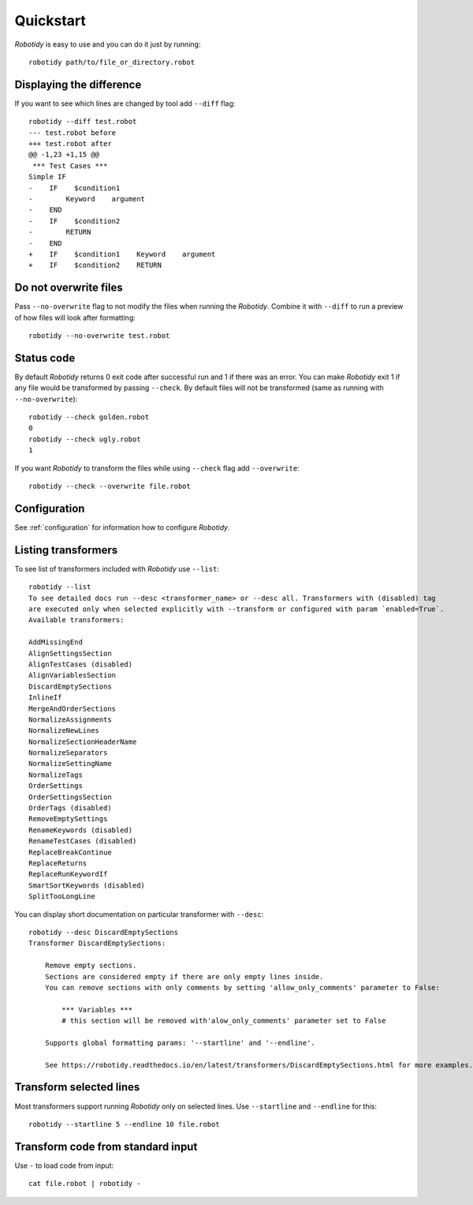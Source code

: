 .. _quickstart:

Quickstart
===========
`Robotidy` is easy to use and you can do it just by running::

    robotidy path/to/file_or_directory.robot

Displaying the difference
--------------------------
If you want to see which lines are changed by tool add ``--diff`` flag::

    robotidy --diff test.robot
    --- test.robot before
    +++ test.robot after
    @@ -1,23 +1,15 @@
     *** Test Cases ***
    Simple IF
    -    IF    $condition1
    -        Keyword    argument
    -    END
    -    IF    $condition2
    -        RETURN
    -    END
    +    IF    $condition1    Keyword    argument
    +    IF    $condition2    RETURN

Do not overwrite files
-----------------------
Pass ``--no-overwrite`` flag to not modify the files when running the `Robotidy`. Combine it with ``--diff`` to run a preview
of how files will look after formatting::

    robotidy --no-overwrite test.robot

Status code
------------
By default `Robotidy` returns 0 exit code after successful run and 1 if there was an error. You can make `Robotidy` exit 1
if any file would be transformed by passing ``--check``. By default files will not be transformed (same as running with
``--no-overwrite``)::

    robotidy --check golden.robot
    0
    robotidy --check ugly.robot
    1

If you want `Robotidy` to transform the files while using ``--check`` flag add ``--overwrite``::

    robotidy --check --overwrite file.robot

Configuration
--------------
See :ref:`configuration` for information how to configure `Robotidy`.

Listing transformers
---------------------
To see list of transformers included with `Robotidy` use ``--list``::

    robotidy --list
    To see detailed docs run --desc <transformer_name> or --desc all. Transformers with (disabled) tag
    are executed only when selected explicitly with --transform or configured with param `enabled=True`.
    Available transformers:

    AddMissingEnd
    AlignSettingsSection
    AlignTestCases (disabled)
    AlignVariablesSection
    DiscardEmptySections
    InlineIf
    MergeAndOrderSections
    NormalizeAssignments
    NormalizeNewLines
    NormalizeSectionHeaderName
    NormalizeSeparators
    NormalizeSettingName
    NormalizeTags
    OrderSettings
    OrderSettingsSection
    OrderTags (disabled)
    RemoveEmptySettings
    RenameKeywords (disabled)
    RenameTestCases (disabled)
    ReplaceBreakContinue
    ReplaceReturns
    ReplaceRunKeywordIf
    SmartSortKeywords (disabled)
    SplitTooLongLine

You can display short documentation on particular transformer with ``--desc``::

    robotidy --desc DiscardEmptySections
    Transformer DiscardEmptySections:

        Remove empty sections.
        Sections are considered empty if there are only empty lines inside.
        You can remove sections with only comments by setting 'allow_only_comments' parameter to False:

            *** Variables ***
            # this section will be removed with'alow_only_comments' parameter set to False

        Supports global formatting params: '--startline' and '--endline'.

        See https://robotidy.readthedocs.io/en/latest/transformers/DiscardEmptySections.html for more examples.

Transform selected lines
-------------------------
Most transformers support running `Robotidy` only on selected lines. Use ``--startline`` and ``--endline`` for this::

    robotidy --startline 5 --endline 10 file.robot

Transform code from standard input
-----------------------------------
Use ``-`` to load code from input::

    cat file.robot | robotidy -
